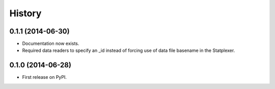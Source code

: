 History
=======

0.1.1 (2014-06-30)
---------------------

* Documentation now exists.
* Required data readers to specify an _id instead of forcing use of data file basename in the Statplexer.

0.1.0 (2014-06-28)
---------------------

* First release on PyPI.
